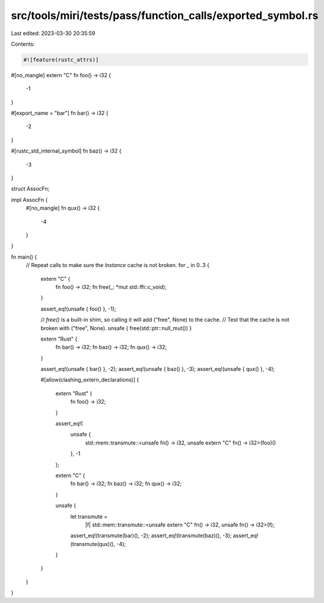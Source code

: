 src/tools/miri/tests/pass/function_calls/exported_symbol.rs
===========================================================

Last edited: 2023-03-30 20:35:59

Contents:

.. code-block:: rs

    #![feature(rustc_attrs)]

#[no_mangle]
extern "C" fn foo() -> i32 {
    -1
}

#[export_name = "bar"]
fn bar() -> i32 {
    -2
}

#[rustc_std_internal_symbol]
fn baz() -> i32 {
    -3
}

struct AssocFn;

impl AssocFn {
    #[no_mangle]
    fn qux() -> i32 {
        -4
    }
}

fn main() {
    // Repeat calls to make sure the `Instance` cache is not broken.
    for _ in 0..3 {
        extern "C" {
            fn foo() -> i32;
            fn free(_: *mut std::ffi::c_void);
        }

        assert_eq!(unsafe { foo() }, -1);

        // `free()` is a built-in shim, so calling it will add ("free", None) to the cache.
        // Test that the cache is not broken with ("free", None).
        unsafe { free(std::ptr::null_mut()) }

        extern "Rust" {
            fn bar() -> i32;
            fn baz() -> i32;
            fn qux() -> i32;
        }

        assert_eq!(unsafe { bar() }, -2);
        assert_eq!(unsafe { baz() }, -3);
        assert_eq!(unsafe { qux() }, -4);

        #[allow(clashing_extern_declarations)]
        {
            extern "Rust" {
                fn foo() -> i32;
            }

            assert_eq!(
                unsafe {
                    std::mem::transmute::<unsafe fn() -> i32, unsafe extern "C" fn() -> i32>(foo)()
                },
                -1
            );

            extern "C" {
                fn bar() -> i32;
                fn baz() -> i32;
                fn qux() -> i32;
            }

            unsafe {
                let transmute =
                    |f| std::mem::transmute::<unsafe extern "C" fn() -> i32, unsafe fn() -> i32>(f);
                assert_eq!(transmute(bar)(), -2);
                assert_eq!(transmute(baz)(), -3);
                assert_eq!(transmute(qux)(), -4);
            }
        }
    }
}


